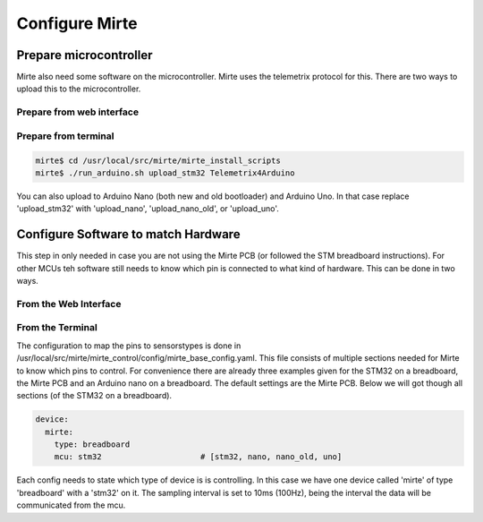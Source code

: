 Configure Mirte
###############


Prepare microcontroller
=======================

Mirte also need some software on the microcontroller. Mirte uses the telemetrix protocol 
for this. There are two ways to upload this to the microcontroller.


Prepare from web interface
--------------------------



Prepare from terminal
---------------------

.. code-block:: bash

    mirte$ cd /usr/local/src/mirte/mirte_install_scripts
    mirte$ ./run_arduino.sh upload_stm32 Telemetrix4Arduino

You can also upload to Arduino Nano (both new and old bootloader) and Arduino Uno. In that 
case replace 'upload_stm32' with 'upload_nano', 'upload_nano_old', or 'upload_uno'.



Configure Software to match Hardware
====================================

This step in only needed in case you are not using the Mirte PCB (or followed the STM 
breadboard instructions). For other MCUs teh software still needs to know which pin is 
connected to what kind of hardware. This can be done in two ways.


From the Web Interface
----------------------



From the Terminal
-----------------

The configuration to map the pins to sensorstypes is done in /usr/local/src/mirte/mirte_control/config/mirte_base_config.yaml. 
This file consists of multiple sections needed for Mirte to know which pins to control. 
For convenience there are already three examples given for the STM32 on a breadboard, 
the Mirte PCB and an Arduino nano on a breadboard. The default settings are the Mirte PCB. 
Below we will got though all sections (of the STM32 on a breadboard).

.. code-block:: yaml

   device:
     mirte:
       type: breadboard
       mcu: stm32                     # [stm32, nano, nano_old, uno]

Each config needs to state which type of device is is controlling. In this case we have 
one device called 'mirte' of type 'breadboard' with a 'stm32' on it. The sampling interval 
is set to 10ms (100Hz), being the interval the data will be communicated from the mcu. 

